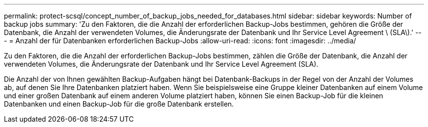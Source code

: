 ---
permalink: protect-scsql/concept_number_of_backup_jobs_needed_for_databases.html 
sidebar: sidebar 
keywords: Number of backup jobs 
summary: 'Zu den Faktoren, die die Anzahl der erforderlichen Backup-Jobs bestimmen, gehören die Größe der Datenbank, die Anzahl der verwendeten Volumes, die Änderungsrate der Datenbank und Ihr Service Level Agreement \ (SLA\).' 
---
= Anzahl der für Datenbanken erforderlichen Backup-Jobs
:allow-uri-read: 
:icons: font
:imagesdir: ../media/


[role="lead"]
Zu den Faktoren, die die Anzahl der erforderlichen Backup-Jobs bestimmen, zählen die Größe der Datenbank, die Anzahl der verwendeten Volumes, die Änderungsrate der Datenbank und Ihr Service Level Agreement (SLA).

Die Anzahl der von Ihnen gewählten Backup-Aufgaben hängt bei Datenbank-Backups in der Regel von der Anzahl der Volumes ab, auf denen Sie Ihre Datenbanken platziert haben. Wenn Sie beispielsweise eine Gruppe kleiner Datenbanken auf einem Volume und einer großen Datenbank auf einem anderen Volume platziert haben, können Sie einen Backup-Job für die kleinen Datenbanken und einen Backup-Job für die große Datenbank erstellen.
